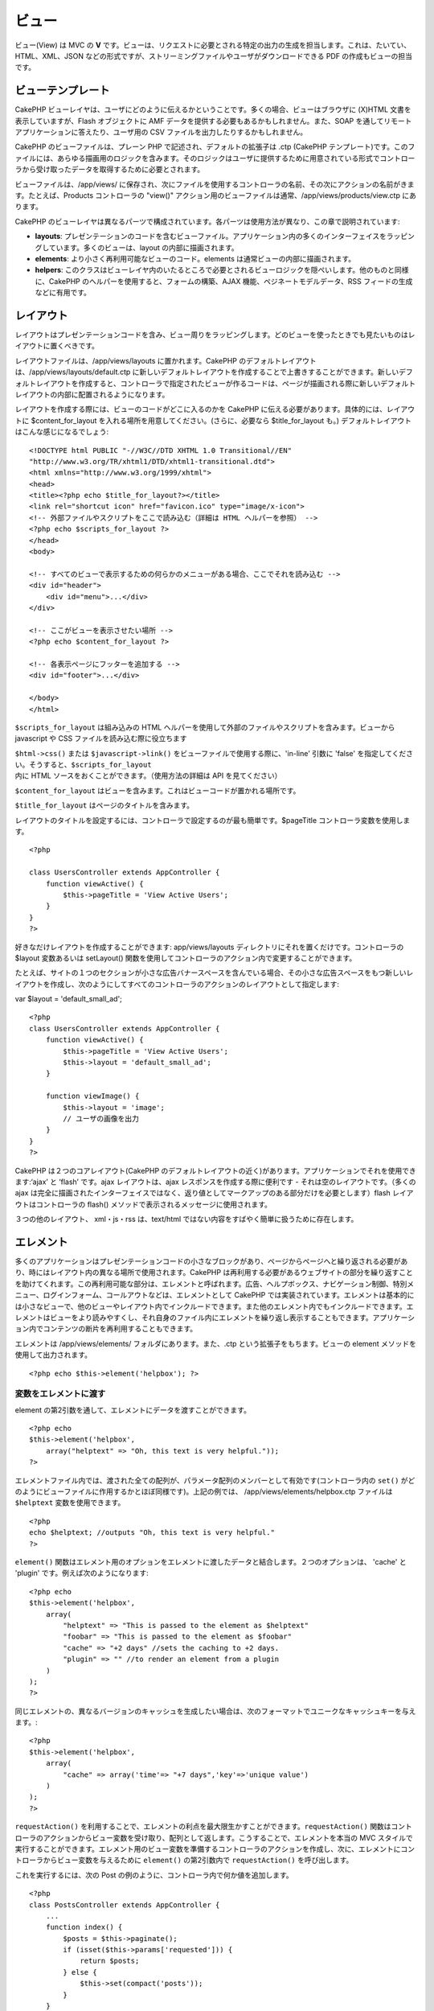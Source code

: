 ビュー
######

ビュー(View) は MVC の **V**
です。ビューは、リクエストに必要とされる特定の出力の生成を担当します。これは、たいてい、HTML、XML、JSON
などの形式ですが、ストリーミングファイルやユーザがダウンロードできる PDF
の作成もビューの担当です。

ビューテンプレート
==================

CakePHP
ビューレイヤは、ユーザにどのように伝えるかということです。多くの場合、ビューはブラウザに
(X)HTML 文書を表示していますが、Flash オブジェクトに AMF
データを提供する必要もあるかもしれません。また、SOAP
を通してリモートアプリケーションに答えたり、ユーザ用の CSV
ファイルを出力したりするかもしれません。

CakePHP のビューファイルは、プレーン PHP
で記述され、デフォルトの拡張子は .ctp (CakePHP
テンプレート)です。このファイルには、あらゆる描画用のロジックを含みます。そのロジックはユーザに提供するために用意されている形式でコントローラから受け取ったデータを取得するために必要とされます。

ビューファイルは、/app/views/
に保存され、次にファイルを使用するコントローラの名前、その次にアクションの名前がきます。たとえば、Products
コントローラの "view()"
アクション用のビューファイルは通常、/app/views/products/view.ctp
にあります。

CakePHP
のビューレイヤは異なるパーツで構成されています。各パーツは使用方法が異なり、この章で説明されています:

-  **layouts**:
   プレゼンテーションのコードを含むビューファイル。アプリケーション内の多くのインターフェイスをラッピングしています。多くのビューは、layout
   の内部に描画されます。
-  **elements**: より小さく再利用可能なビューのコード。elements
   は通常ビューの内部に描画されます。
-  **helpers**:
   このクラスはビューレイヤ内のいたるところで必要とされるビューロジックを隠ぺいします。他のものと同様に、CakePHP
   のヘルパーを使用すると、フォームの構築、AJAX
   機能、ペジネートモデルデータ、RSS フィードの生成などに有用です。

レイアウト
==========

レイアウトはプレゼンテーションコードを含み、ビュー周りをラッピングします。どのビューを使ったときでも見たいものはレイアウトに置くべきです。

レイアウトファイルは、/app/views/layouts に置かれます。CakePHP
のデフォルトレイアウトは、/app/views/layouts/default.ctp
に新しいデフォルトレイアウトを作成することで上書きすることができます。新しいデフォルトレイアウトを作成すると、コントローラで指定されたビューが作るコードは、ページが描画される際に新しいデフォルトレイアウトの内部に配置されるようになります。

レイアウトを作成する際には、ビューのコードがどこに入るのかを CakePHP
に伝える必要があります。具体的には、レイアウトに $content\_for\_layout
を入れる場所を用意してください。(さらに、必要なら $title\_for\_layout
も。) デフォルトレイアウトはこんな感じになるでしょう:

::

    <!DOCTYPE html PUBLIC "-//W3C//DTD XHTML 1.0 Transitional//EN"
    "http://www.w3.org/TR/xhtml1/DTD/xhtml1-transitional.dtd">
    <html xmlns="http://www.w3.org/1999/xhtml">
    <head>
    <title><?php echo $title_for_layout?></title>
    <link rel="shortcut icon" href="favicon.ico" type="image/x-icon">
    <!-- 外部ファイルやスクリプトをここで読み込む（詳細は HTML ヘルパーを参照） -->
    <?php echo $scripts_for_layout ?>
    </head>
    <body>

    <!-- すべてのビューで表示するための何らかのメニューがある場合、ここでそれを読み込む -->
    <div id="header">
        <div id="menu">...</div>
    </div>

    <!-- ここがビューを表示させたい場所 -->
    <?php echo $content_for_layout ?>

    <!-- 各表示ページにフッターを追加する -->
    <div id="footer">...</div>

    </body>
    </html>

``$scripts_for_layout`` は組み込みの HTML
ヘルパーを使用して外部のファイルやスクリプトを含みます。ビューから
javascript や CSS ファイルを読み込む際に役立ちます

``$html->css()`` または ``$javascript->link()``
をビューファイルで使用する際に、'in-line' 引数に 'false'
を指定してください。そうすると、\ ``$scripts_for_layout`` 内に HTML
ソースをおくことができます。（使用方法の詳細は API を見てください）

``$content_for_layout``
はビューを含みます。これはビューコードが置かれる場所です。

``$title_for_layout`` はページのタイトルを含みます。

レイアウトのタイトルを設定するには、コントローラで設定するのが最も簡単です。$pageTitle
コントローラ変数を使用します。

::

    <?php

    class UsersController extends AppController {
        function viewActive() {
            $this->pageTitle = 'View Active Users';
        }
    }
    ?>

好きなだけレイアウトを作成することができます: app/views/layouts
ディレクトリにそれを置くだけです。コントローラの $layout 変数あるいは
setLayout()
関数を使用してコントローラのアクション内で変更することができます。

たとえば、サイトの１つのセクションが小さな広告バナースペースを含んでいる場合、その小さな広告スペースをもつ新しいレイアウトを作成し、次のようにしてすべてのコントローラのアクションのレイアウトとして指定します:

var $layout = 'default\_small\_ad';

::

    <?php
    class UsersController extends AppController {
        function viewActive() {
            $this->pageTitle = 'View Active Users';
            $this->layout = 'default_small_ad';
        }

        function viewImage() {
            $this->layout = 'image';
            // ユーザの画像を出力
        }
    }
    ?>

CakePHP は２つのコアレイアウト(CakePHP
のデフォルトレイアウトの近く)があります。アプリケーションでそれを使用できます:‘ajax’
と ‘flash’ です。ajax レイアウトは、ajax
レスポンスを作成する際に便利です - それは空のレイアウトです。（多くの
ajax
は完全に描画されたインターフェイスではなく、返り値としてマークアップのある部分だけを必要とします）flash
レイアウトはコントローラの flash()
メソッドで表示されるメッセージに使用されます。

３つの他のレイアウト、 xml・js・rss は、text/html
ではない内容をすばやく簡単に扱うために存在します。

エレメント
==========

多くのアプリケーションはプレゼンテーションコードの小さなブロックがあり、ページからページへと繰り返される必要があり、時にはレイアウト内の異なる場所で使用されます。CakePHP
は再利用する必要があるウェブサイトの部分を繰り返すことを助けてくれます。この再利用可能な部分は、エレメントと呼ばれます。広告、ヘルプボックス、ナビゲーション制御、特別メニュー、ログインフォーム、コールアウトなどは、エレメントとして
CakePHP
では実装されています。エレメントは基本的には小さなビューで、他のビューやレイアウト内でインクルードできます。また他のエレメント内でもインクルードできます。エレメントはビューをより読みやすくし、それ自身のファイル内にエレメントを繰り返し表示することもできます。アプリケーション内でコンテンツの断片を再利用することもできます。

エレメントは /app/views/elements/ フォルダにあります。また、.ctp
という拡張子をもちます。ビューの element
メソッドを使用して出力されます。

::

    <?php echo $this->element('helpbox'); ?>

変数をエレメントに渡す
----------------------

element の第2引数を通して、エレメントにデータを渡すことができます。

::

    <?php echo
    $this->element('helpbox', 
        array("helptext" => "Oh, this text is very helpful."));
    ?>

エレメントファイル内では、渡された全ての配列が、パラメータ配列のメンバーとして有効です(コントローラ内の
``set()``
がどのようにビューファイルに作用するかとほぼ同様です)。上記の例では、
/app/views/elements/helpbox.ctp ファイルは ``$helptext``
変数を使用できます。

::

    <?php
    echo $helptext; //outputs "Oh, this text is very helpful."
    ?>

``element()``
関数はエレメント用のオプションをエレメントに渡したデータと結合します。２つのオプションは、
'cache' と 'plugin' です。例えば次のようになります:

::

    <?php echo
    $this->element('helpbox', 
        array(
            "helptext" => "This is passed to the element as $helptext"
            "foobar" => "This is passed to the element as $foobar"
            "cache" => "+2 days" //sets the caching to +2 days.
            "plugin" => "" //to render an element from a plugin
        )
    );
    ?>

同じエレメントの、異なるバージョンのキャッシュを生成したい場合は、次のフォーマットでユニークなキャッシュキーを与えます。:

::

    <?php
    $this->element('helpbox',
        array(
            "cache" => array('time'=> "+7 days",'key'=>'unique value')
        )
    );
    ?>

``requestAction()``
を利用することで、エレメントの利点を最大限生かすことができます。\ ``requestAction()``
関数はコントローラのアクションからビュー変数を受け取り、配列として返します。こうすることで、エレメントを本当の
MVC
スタイルで実行することができます。エレメント用のビュー変数を準備するコントローラのアクションを作成し、次に、エレメントにコントローラからビュー変数を与えるために
``element()`` の第2引数内で ``requestAction()`` を呼び出します。

これを実行するには、次の Post
の例のように、コントローラ内で何か値を追加します。

::

    <?php
    class PostsController extends AppController {
        ...
        function index() {
            $posts = $this->paginate();
            if (isset($this->params['requested'])) {
                return $posts;
            } else {
                $this->set(compact('posts'));
            }
        }
    }
    ?>

また、エレメント内で、ページ付けされた post
モデルにアクセスできます。最新の5つの Post
をある順番で取得するために次のようにします::

::

    <h2>最新の投稿</h2>
    <?php $posts = $this->requestAction('posts/index/sort:created/order:asc/limit:5'); ?>
    <?php foreach($posts as $post): ?>
    <ol>
        <li><?php echo $post['Post']['title']; ?></li>
    </ol>
    <?php endforeach; ?>

エレメントをキャッシュする
--------------------------

キャッシュパラメータを指定した場合、CakePHP
のビューキャッシュの利点があります。true
に設定すると、１日キャッシュするでしょう。true
以外の場合は、期限を設定できます。期限の設定についての詳細は、\ `Caching </ja/view/156/caching>`_
を見てください。

::

    <?php echo $this->element('helpbox', array('cache' => true)); ?>

ビュー内で１つ以上の同じエレメントを描画し、キャッシュが有効な場合、それぞれのタイミングで
'key'
パラメータに異なる名前をセットします。これはそれぞれの有効な呼び出しが、前回の
element()
呼び出しのキャッシュ結果を上書きするのを避けるためです。たとえば

::

    <?php
    echo $this->element('helpbox', array('cache' => array('key' => 'first_use', 'time' => '+1 day'), 'var' => $var));

    echo $this->element('helpbox', array('cache' => array('key' => 'second_use', 'time' => '+1 day'), 'var' => $differentVar));
    ?>

上記は両方のエレメントの結果が別にキャッシュされることを強調しています。

プラグインからエレメントを要求する
----------------------------------

プラグインを使用して、プラグイン内でエレメントを使用したい場合、プラグインパラメータを指定するだけです。ビューがプラグインコントローラ/アクションとして描画されている場合、自動的にプラグインに対してエレメントを向けます。エレメントはプラグイン内に存在しない場合、メインの
APP フォルダを探します。

::

    <?php echo $this->element('helpbox', array('plugin' => 'pluginname')); ?>

View methods
============

View methods are accessible in all view, element and layout files. To
call any view method use ``$this->method()``

set()
-----

``set(string $var, mixed $value)``

Views have a ``set()`` method that is analogous to the ``set()`` found
in Controller objects. It allows you to add variables to the
`viewVars <#>`_. Using set() from your view file will add the variables
to the layout and elements that will be rendered later. See
`Controller::set() </ja/view/57/Controller-Methods#set-427>`_ for more
information on using set().

In your view file you can do

::

        $this->set('activeMenuButton', 'posts');

Then in your layout the ``$activeMenuButton`` variable will be available
and contain the value 'posts'.

getVar()
--------

``getVar(string $var)``

Gets the value of the viewVar with the name $var

getVars()
---------

``getVars()``

Gets a list of all the available view variables in the current rendering
scope. Returns an array of variable names.

error()
-------

``error(int $code, string $name, string $message)``

Displays an error page to the user. Uses layouts/error.ctp to render the
page.

::

        $this->error(404, 'Not found', 'This page was not found, sorry');

This will render an error page with the title and messages specified.
Its important to note that script execution is not stopped by
``View::error()`` So you will have to stop code execution yourself if
you want to halt the script.

element()
---------

``element(string $elementPath, array $data, bool $loadHelpers)``

Renders an element or view partial. See the section on `View
Elements </ja/view/97/Elements>`_ for more information and examples.

uuid()
------

``uuid(string $object, mixed $url)``

Generates a unique non-random DOM ID for an object, based on the object
type and url. This method is often used by helpers that need to generate
unique DOM ID's for elements such as the AjaxHelper.

::

        $uuid = $this->uuid('form', array('controller' => 'posts', 'action' => 'index'));
        //$uuid contains 'form0425fe3bad'

addScript()
-----------

``addScript(string $name, string $content)``

Adds content to the internal scripts buffer. This buffer is made
available in the layout as ``$scripts_for_layout``. This method is
helpful when creating helpers that need to add javascript or css
directly to the layout. Keep in mind that scripts added from the layout,
or elements in the layout will not be added to ``$scripts_for_layout``.
This method is most often used from inside helpers, like the
`Javascript </ja/view/207/Javascript>`_ and `Html </ja/view/205/HTML>`_
Helpers.

テーマ
======

テーマの利点は、素早く簡単にページのルック・アンド・フィールを変更できることです。

テーマを使用するためには、コントローラにデフォルトのビュークラスの代わりに
ThemeView クラスを使用するように設定する必要があります。

::

    class ExampleController extends AppController {
        var $view = 'Theme';
    }

どのテーマをデフォルトとして使用するか宣言するために、コントローラ内でテーマ名を指定します。

::

    class ExampleController extends AppController {
        var $view = 'Theme';
        var $theme = 'example';
    }

アクション内、あるいは ``beforeFilter`` または ``beforeRender``
コールバック関数内で、テーマ名を設定・変更することもできます。

::

    $this->theme = 'another_example';

テーマビューファイルは、 /app/views/themed/
フォルダ内に設置します。themed
フォルダ内では、テーマ名と同じ名前のフォルダを作成します。/app/views/themed/example/
フォルダより下の階層の構造は、 /app/views/ と全く同じです。

例えば、Posts コントローラの edit
アクション用のビューファイルは、/app/views/themed/example/posts/edit.ctp
に設置します。レイアウトファイルは、/app/views/themed/example/layouts/
に設置します。

ビューファイルがテーマ内に見つからない場合、CakePHP は /app/views/
フォルダ内のビューファイルを使用します。この方法で、マスターとなるビューファイルを作成し、それを個別にテーマフォルダのビューファイルで上書きする、ということが簡単に行えます。

テーマに指定している CSS あるいは JavaScript ファイルがある場合、webroot
内のテーマ用フォルダに保存することができます。たとえば、スタイルシートは
/app/webroot/themed/example/css/ に保存し、JavaScript ファイルは
/app/webroot/themed/example/js/ に保存します。

すべての CakePHP
の組み込みヘルパーはテーマを考慮し、自動的に正しいパスを生成します。ビューファイルと同じように、ファイルがテーマフォルダにない場合、メインの
webroot フォルダがデフォルトになります。

メディアビュー
==============

メディアビューを使用すると、ユーザにバイナリファイルを送信できます。たとえば、ユーザが直接そのファイルにリンクするのを避けるため、ファイルのディレクトリを
webroot の外に置きたいかもしれません。メディアビューを使用して、/app/
内の特別なフォルダからファイル取り出し、ファイルをユーザへ提供する前に認証をかけるといったことができます。

メディアビューを使用するために、コントローラにデフォルトのビュークラスの代わりにメディアビュークラスを使用するように設定する必要があります。その後で、ファイルが置かれている場所を指定するために追加の引数を渡すだけです。

::

    class ExampleController extends AppController {
        function download () {
            $this->view = 'Media';
            $params = array(
                  'id' => 'example.zip',
                  'name' => 'example',
                  'download' => true,
                  'extension' => 'zip',
                  'path' => 'files' . DS
           );
           $this->set($params);
        }
    }

+--------------+----------------------------------------------------------------------------------------------------------------------------------------------------+
| パラメータ   | 説明                                                                                                                                               |
+==============+====================================================================================================================================================+
| id           | ID はファイル拡張を含むファイルサーバ上に置く場合のファイル名です。                                                                                |
+--------------+----------------------------------------------------------------------------------------------------------------------------------------------------+
| name         | ユーザに送信するファイル名を指定します。ファイルの拡張子をつけずに指定します。                                                                     |
+--------------+----------------------------------------------------------------------------------------------------------------------------------------------------+
| download     | ダウンロードさせるためにヘッダを送信するかどうかを示すブール値。                                                                                   |
+--------------+----------------------------------------------------------------------------------------------------------------------------------------------------+
| extension    | ファイル拡張子。許可する MIME タイプの内部リストにマッチさせます。指定された MIME タイプがリスト内にない場合、ファイルはダウンロードされません。   |
+--------------+----------------------------------------------------------------------------------------------------------------------------------------------------+
| path         | 最後のディレクトリ区切りを含んだフォルダ名。パスは、APP フォルダからの相対パスです。                                                               |
+--------------+----------------------------------------------------------------------------------------------------------------------------------------------------+
| mimeType     | MediaView が内部的に保持している、受け付け許容 MIME タイプのリストにマージする、追加の MIME タイプの配列です。                                     |
+--------------+----------------------------------------------------------------------------------------------------------------------------------------------------+

